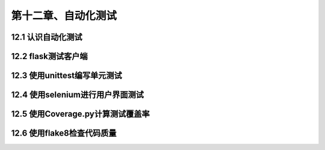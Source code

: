 第十二章、自动化测试
=======================================================================


12.1 认识自动化测试
---------------------------------------------------------------------

12.2 flask测试客户端
---------------------------------------------------------------------

12.3 使用unittest编写单元测试
---------------------------------------------------------------------

12.4 使用selenium进行用户界面测试
---------------------------------------------------------------------

12.5 使用Coverage.py计算测试覆盖率
---------------------------------------------------------------------

12.6 使用flake8检查代码质量
---------------------------------------------------------------------

